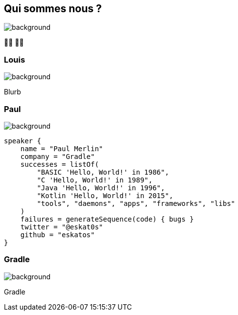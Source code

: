 [background-color="#02303a"]
== Qui sommes nous ?
image::gradle/bg-1.png[background, size=cover]

&#x1F9D1;&#x200D;&#x1F4BB; &#x1F9D1;&#x200D;&#x1F4BB;

=== Louis
image::gradle/bg-1.png[background, size=cover]

Blurb

=== Paul
image::gradle/bg-1.png[background, size=cover]

[source,kotlin]
----
speaker {
    name = "Paul Merlin"
    company = "Gradle"
    successes = listOf(
        "BASIC 'Hello, World!' in 1986",
        "C 'Hello, World!' in 1989",
        "Java 'Hello, World!' in 1996",
        "Kotlin 'Hello, World!' in 2015",
        "tools", "daemons", "apps", "frameworks", "libs"
    )
    failures = generateSequence(code) { bugs }
    twitter = "@eskat0s"
    github = "eskatos"
}
----

=== Gradle
image::gradle/bg-1.png[background, size=cover]

Gradle
